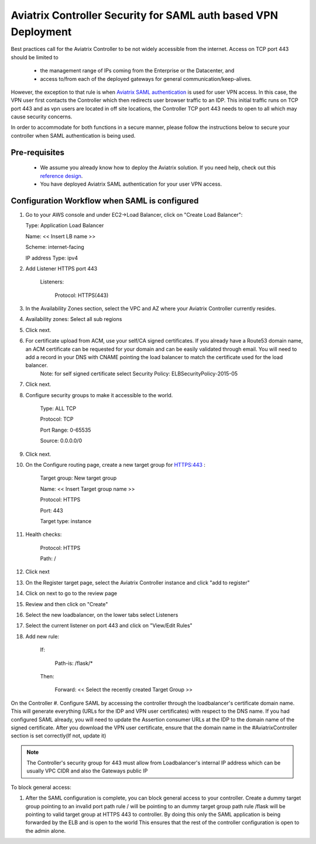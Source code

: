 .. meta::
   :description: Securing Aviatrix Controller for VPN access and Management access.
   :keywords: Security VPN Management access


===============================================================
Aviatrix Controller Security for SAML auth based VPN Deployment
===============================================================

Best practices call for the Aviatrix Controller to be not widely
accessible from the internet. Access on TCP port 443 should be limited to 

  - the management range of IPs coming from the Enterprise or the Datacenter, and 
  - access to/from each of the deployed gateways for general communication/keep-alives.


However, the exception to that rule is when `Aviatrix SAML authentication <http://docs.aviatrix.com/HowTos/VPN_SAML.html>`_ is
used for user VPN access. In this case, the VPN user first contacts the Controller which then redirects user browser traffic to an IDP. This initial traffic runs on TCP port 443 and as vpn users are located in off site locations, the Controller TCP port 443 needs to open to all which may cause security concerns.


In order to accommodate for both functions in a secure manner, please follow the
instructions below to secure your controller when SAML authentication is being used.

Pre-requisites
======================

 - We assume you already know how to deploy the Aviatrix solution. If you need help, check out this `reference design <https://s3-us-west-2.amazonaws.com/aviatrix-download/Cloud-Controller/Cloud+Networking+Reference+Design.pdf>`__.

 - You have deployed Aviatrix SAML authentication for your user VPN access. 

Configuration Workflow when SAML is configured
===============================================

1. Go to your AWS console and under EC2->Load Balancer, click on  "Create Load Balancer":

   Type: Application Load Balancer

   Name: << Insert LB name >>

   Scheme: internet-facing

   IP address Type: ipv4

#. Add Listener HTTPS port 443

    Listeners:

      Protocol: HTTPS(443)

#. In the Availability Zones section, select the VPC and AZ where your Aviatrix Controller currently resides.

#. Availability zones: Select all sub regions

#. Click next.

#. For certificate upload from ACM, use your self/CA signed certificates. If you already have a Route53 domain name, an ACM certificate can be requested for your domain and can be easily validated through email. You will need to add a record in your DNS with CNAME pointing the load balancer to match the certificate used for the load balancer.
     Note: for self signed certificate select Security Policy: ELBSecurityPolicy-2015-05     

#. Click next.

#. Configure security groups to make it accessible to the world.

     Type: ALL TCP

     Protocol: TCP
 
     Port Range: 0-65535
 
     Source: 0.0.0.0/0

#. Click next.

#. On the Configure routing page, create a new target group for HTTPS:443	:

     Target group: New target group
 
     Name:  << Insert Target group name >>

     Protocol: HTTPS

     Port: 443

     Target type: instance

#. Health checks:


     Protocol: HTTPS

     Path: /

#. Click next

#. On the Register target page, select the Aviatrix Controller instance and click "add to register"

#. Click on next to go to the review page

#. Review and then click on "Create"


#. Select the new loadbalancer, on the lower tabs select Listeners

#. Select the current listener on port 443 and click on "View/Edit Rules"

#. Add new rule:

    If:

      Path-is: /flask/*

    Then:

      Forward: << Select the recently created Target Group >>


On the Controller
#. Configure SAML by accessing the controller through the loadbalancer's certificate domain name. This will generate everything (URLs for the IDP and VPN user certificates) with respect to the DNS name. If you had configured SAML already, you will need to update the Assertion consumer URLs at the IDP to the domain name of the signed certificate. After you download the VPN user certificate, ensure that the domain name in the #AviatrixController section is set correctly(If not, update it)

.. note::

   The Controller's security group for 443 must allow from Loadbalancer's internal IP address which can be usually VPC CIDR and also the Gateways public IP


To block general access:

1. After the SAML configuration is complete, you can block general access to your controller.
   Create a dummy target group pointing to an invalid port
   path rule / will be pointing to an dummy target group
   path rule /flask will be pointing to valid target group at HTTPS 443 to controller.
   By doing this only the SAML application is being forwarded by the ELB and is open to the world
   This ensures that the rest of the controller configuration is open to the admin alone.

  



.. add in the disqus tag

.. disqus::
